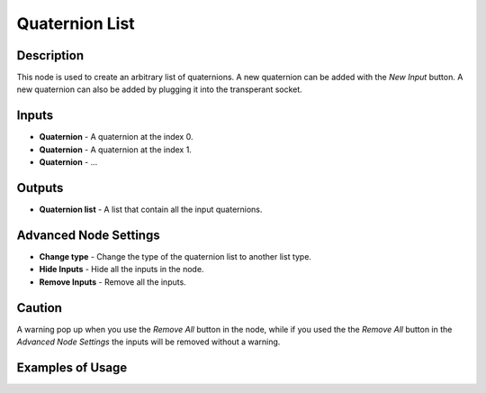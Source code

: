Quaternion List
===============

Description
-----------
This node is used to create an arbitrary list of quaternions. A new quaternion can be added with the *New Input* button. A new quaternion can also be added by plugging it into the transperant socket.

.. image:: images/quaternion_list_node.png
   :width: 160pt

Inputs
------

- **Quaternion** - A quaternion at the index 0.
- **Quaternion** - A quaternion at the index 1.
- **Quaternion** - ...

Outputs
-------
- **Quaternion list** - A list that contain all the input quaternions.

Advanced Node Settings
-----------------------

- **Change type** - Change the type of the quaternion list to another list type.
- **Hide Inputs** - Hide all the inputs in the node.
- **Remove Inputs** - Remove all the inputs.

Caution
-------
A warning pop up when you use the *Remove All* button in the node, while if you used the the *Remove All* button in the *Advanced Node Settings* the inputs will be removed without a warning.

Examples of Usage
-----------------

.. image:: gifs/quaternion_list_node_example.gif
